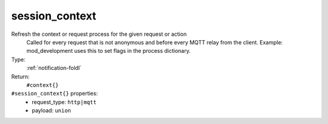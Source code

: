 .. _session_context:

session_context
^^^^^^^^^^^^^^^

Refresh the context or request process for the given request or action 
     Called for every request that is not anonymous and before every MQTT relay from 
     the client.  Example: mod_development uses this to set flags in the process 
     dictionary. 


Type: 
    :ref:`notification-foldl`

Return: 
    ``#context{}``

``#session_context{}`` properties:
    - request_type: ``http|mqtt``
    - payload: ``union``
